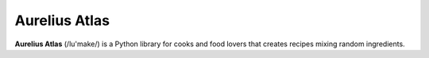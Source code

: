 Aurelius Atlas
=======

**Aurelius Atlas** (/lu'make/) is a Python library for cooks and food lovers that
creates recipes mixing random ingredients.